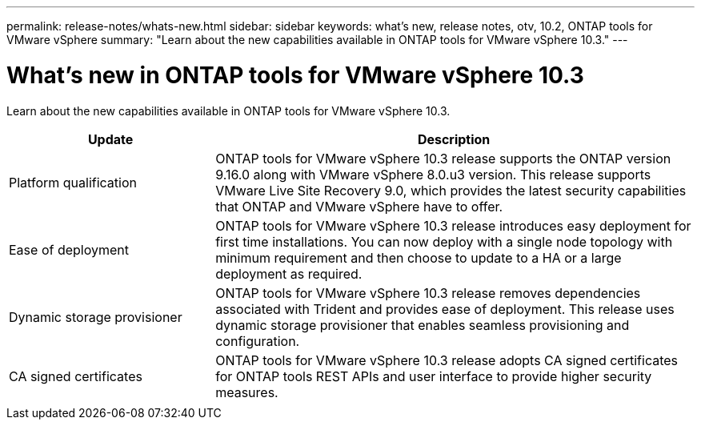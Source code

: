 ---
permalink: release-notes/whats-new.html
sidebar: sidebar
keywords: what's new, release notes, otv, 10.2, ONTAP tools for VMware vSphere
summary: "Learn about the new capabilities available in ONTAP tools for VMware vSphere 10.3."
---

= What's new in ONTAP tools for VMware vSphere 10.3

[.lead]
Learn about the new capabilities available in ONTAP tools for VMware vSphere 10.3.

[cols="30%,70%",options="header"]
|===
| Update | Description
a|Platform qualification
a|ONTAP tools for VMware vSphere 10.3 release supports the ONTAP version 9.16.0 along with VMware vSphere 8.0.u3 version. This release supports VMware Live Site Recovery 9.0, which provides the latest security capabilities that ONTAP and VMware vSphere have to offer.

a|
Ease of deployment
a|
ONTAP tools for VMware vSphere 10.3 release introduces easy deployment for first time installations. You can now deploy with a single node topology with minimum requirement and then  choose to update to a HA or a large deployment as required. 

a|
Dynamic storage provisioner
a|
ONTAP tools for VMware vSphere 10.3 release removes dependencies associated with Trident and provides ease of deployment. This release uses dynamic storage provisioner that enables seamless provisioning and configuration.
 
a|
CA signed certificates 
a|
ONTAP tools for VMware vSphere 10.3 release adopts CA signed certificates for ONTAP tools REST APIs and user interface to provide higher security measures.

a|
//xref:../protect/enable-storage-replication-adapter.html[Storage Replication Adapter (SRA) enhancements] 
a|
//SRA implements the VMware Site Recovery Manager (SRM) specification-based disaster recovery (DR) solution. SnapMirror active sync through SRM integration supports the disaster recovery planning and orchestrating solution to provide transparent application failover.
|===


